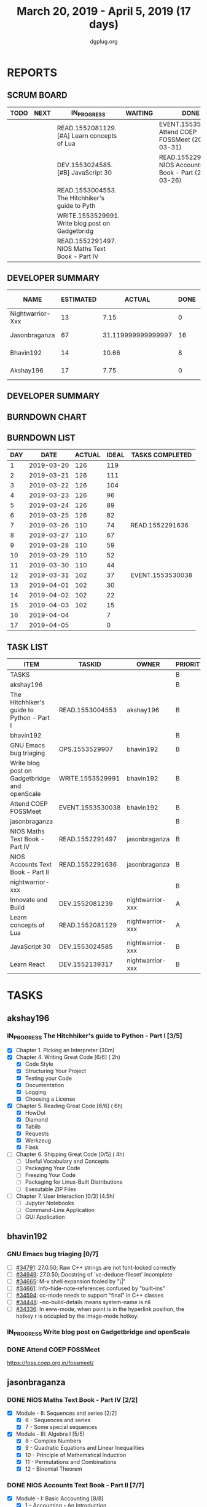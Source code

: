 #+TITLE: March 20, 2019 - April 5, 2019 (17 days)
#+AUTHOR: dgplug.org
#+EMAIL: users@lists.dgplug.org
#+PROPERTY: Effort_ALL 0 0:05 0:10 0:30 1:00 2:00 3:00 4:00
#+COLUMNS: %35ITEM %TASKID %OWNER %3PRIORITY %TODO %5ESTIMATED{+} %3ACTUAL{+}
* REPORTS
** SCRUM BOARD
#+BEGIN: block-update-board
| TODO | NEXT | IN_PROGRESS                                      | WAITING | DONE                                                         | CANCELED |
|------+------+--------------------------------------------------+---------+--------------------------------------------------------------+----------|
|      |      | READ.1552081129. [#A] Learn concepts of Lua      |         | EVENT.1553530038. Attend COEP FOSSMeet (2019-03-31)          |          |
|      |      | DEV.1553024585. [#B] JavaScript 30               |         | READ.1552291636. NIOS Accounts Text Book - Part (2019-03-26) |          |
|      |      | READ.1553004553. The Hitchhiker's guide to Pyth  |         |                                                              |          |
|      |      | WRITE.1553529991. Write blog post on Gadgetbridg |         |                                                              |          |
|      |      | READ.1552291497. NIOS Maths Text Book - Part IV  |         |                                                              |          |
#+END:
** DEVELOPER SUMMARY
#+BEGIN: block-update-summary
| NAME             | ESTIMATED |             ACTUAL | DONE | REMAINING | PENCILS DOWN | PROGRESS   |
|------------------+-----------+--------------------+------+-----------+--------------+------------|
| Nightwarrior-Xxx |        13 |               7.15 |    0 |        13 |   2019-04-16 | ---------- |
| Jasonbraganza    |        67 | 31.119999999999997 |   16 |        51 |   2019-04-22 | ##-------- |
| Bhavin192        |        14 |              10.66 |    8 |         6 |   2019-04-11 | ######---- |
| Akshay196        |        17 |               7.75 |    0 |        17 |   2019-04-26 | ---------- |
#+END:
** DEVELOPER SUMMARY
#+BEGIN: block-update-summary
#+END:
** BURNDOWN CHART
#+BEGIN: block-update-graph

#+END:
** BURNDOWN LIST
#+PLOT: title:"Burndown" ind:1 deps:(3 4) set:"term dumb" set:"xtics scale 0.5" set:"ytics scale 0.5" file:"burndown.plt" set:"xrange [0:17]"
#+BEGIN: block-update-burndown
| DAY |       DATE | ACTUAL | IDEAL | TASKS COMPLETED  |
|-----+------------+--------+-------+------------------|
|   1 | 2019-03-20 |    126 |   119 |                  |
|   2 | 2019-03-21 |    126 |   111 |                  |
|   3 | 2019-03-22 |    126 |   104 |                  |
|   4 | 2019-03-23 |    126 |    96 |                  |
|   5 | 2019-03-24 |    126 |    89 |                  |
|   6 | 2019-03-25 |    126 |    82 |                  |
|   7 | 2019-03-26 |    110 |    74 | READ.1552291636  |
|   8 | 2019-03-27 |    110 |    67 |                  |
|   9 | 2019-03-28 |    110 |    59 |                  |
|  10 | 2019-03-29 |    110 |    52 |                  |
|  11 | 2019-03-30 |    110 |    44 |                  |
|  12 | 2019-03-31 |    102 |    37 | EVENT.1553530038 |
|  13 | 2019-04-01 |    102 |    30 |                  |
|  14 | 2019-04-02 |    102 |    22 |                  |
|  15 | 2019-04-03 |    102 |    15 |                  |
|  16 | 2019-04-04 |        |     7 |                  |
|  17 | 2019-04-05 |        |     0 |                  |
#+END:
** TASK LIST
#+BEGIN: columnview :hlines 2 :maxlevel 5 :id "TASKS"
| ITEM                                          | TASKID           | OWNER            | PRIORITY | TODO        | ESTIMATED |             ACTUAL |
|-----------------------------------------------+------------------+------------------+----------+-------------+-----------+--------------------|
| TASKS                                         |                  |                  | B        |             |       126 |              56.68 |
|-----------------------------------------------+------------------+------------------+----------+-------------+-----------+--------------------|
| akshay196                                     |                  |                  | B        |             |        17 |               7.75 |
| The Hitchhiker's guide to Python - Part I     | READ.1553004553  | akshay196        | B        | IN_PROGRESS |        17 |               7.75 |
|-----------------------------------------------+------------------+------------------+----------+-------------+-----------+--------------------|
| bhavin192                                     |                  |                  | B        |             |        17 |              10.66 |
| GNU Emacs bug triaging                        | OPS.1553529907   | bhavin192        | B        |             |         3 |                    |
| Write blog post on Gadgetbridge and openScale | WRITE.1553529991 | bhavin192        | B        | IN_PROGRESS |         6 |               2.38 |
| Attend COEP FOSSMeet                          | EVENT.1553530038 | bhavin192        | B        | DONE        |         8 |               8.28 |
|-----------------------------------------------+------------------+------------------+----------+-------------+-----------+--------------------|
| jasonbraganza                                 |                  |                  | B        |             |        67 | 31.119999999999997 |
| NIOS Maths Text Book - Part IV                | READ.1552291497  | jasonbraganza    | B        | IN_PROGRESS |        51 |              16.45 |
| NIOS Accounts Text Book - Part II             | READ.1552291636  | jasonbraganza    | B        | DONE        |        16 |              14.67 |
|-----------------------------------------------+------------------+------------------+----------+-------------+-----------+--------------------|
| nightwarrior-xxx                              |                  |                  | B        |             |        25 |               7.15 |
| Innovate and Build                            | DEV.1552081239   | nightwarrior-xxx | A        |             |         6 |                    |
| Learn concepts of Lua                         | READ.1552081129  | nightwarrior-xxx | A        | IN_PROGRESS |         3 |               1.95 |
| JavaScript 30                                 | DEV.1553024585   | nightwarrior-xxx | B        | IN_PROGRESS |        10 |               5.20 |
| Learn React                                   | DEV.1552139317   | nightwarrior-xxx | B        |             |         6 |                    |
#+END:
* TASKS
  :PROPERTIES:
  :ID:       TASKS
  :SPRINTLENGTH: 17
  :SPRINTSTART: <2019-03-20 Wed>
  :wpd-akshay196: 1
  :wpd-bhavin192: 1
  :wpd-jasonbraganza: 4
  :wpd-nightwarrior-xxx: 1.5
  :END:
** akshay196
*** IN_PROGRESS The Hitchhiker's guide to Python - Part I [3/5]
    :PROPERTIES:
    :ESTIMATED: 17
    :ACTUAL:   7.75
    :OWNER: akshay196
    :ID: READ.1553004553
    :TASKID: READ.1553004553
    :END:
    :LOGBOOK:
    CLOCK: [2019-03-28 Thu 21:12]--[2019-03-28 Thu 21:51] =>  0:39
    CLOCK: [2019-03-28 Thu 19:34]--[2019-03-28 Thu 20:39] =>  1:05
    CLOCK: [2019-03-27 Wed 21:24]--[2019-03-27 Wed 22:24] =>  1:00
    CLOCK: [2019-03-26 Tue 20:40]--[2019-03-26 Tue 21:47] =>  1:07
    CLOCK: [2019-03-25 Mon 18:55]--[2019-03-25 Mon 19:34] =>  0:39
    CLOCK: [2019-03-23 Sat 20:42]--[2019-03-23 Sat 21:30] =>  0:48
    CLOCK: [2019-03-22 Fri 17:42]--[2019-03-22 Fri 18:46] =>  1:04
    CLOCK: [2019-03-21 Thu 16:55]--[2019-03-21 Thu 17:56] =>  1:01
    CLOCK: [2019-03-20 Wed 18:56]--[2019-03-20 Wed 19:18] =>  0:22
    :END:
    - [X] Chapter 1. Picking an Interpreter           (30m)
    - [X] Chapter 4. Writing Great Code [6/6]         ( 2h)
      - [X] Code Style
      - [X] Structuring Your Project
      - [X] Testing your Code
      - [X] Documentation
      - [X] Logging
      - [X] Choosing a License
    - [X] Chapter 5. Reading Great Code [6/6]         ( 6h)
      - [X] HowDoI
      - [X] Diamond
      - [X] Tablib
      - [X] Requests
      - [X] Werkzeug
      - [X] Flask
    - [ ] Chapter 6. Shipping Great Code [0/5]        ( 4h)
      - [ ] Useful Vocabulary and Concepts
      - [ ] Packaging Your Code
      - [ ] Freezing Your Code
      - [ ] Packaging for Linux-Built Distributions
      - [ ] Exexutable ZIP Files
    - [ ] Chapter 7. User Interaction [0/3]          (4.5h)
      - [ ] Jupyter Notebooks
      - [ ] Command-Line Application
      - [ ] GUI Application
** bhavin192
*** GNU Emacs bug triaging [0/7]
    :PROPERTIES:
    :ESTIMATED: 3
    :ACTUAL:
    :OWNER:    bhavin192
    :ID:       OPS.1553529907
    :TASKID:   OPS.1553529907
    :END:
    - [ ] [[https://debbugs.gnu.org/cgi/bugreport.cgi?bug=34791][#34791]]: 27.0.50; Raw C++ strings are not font-locked correctly
    - [ ] [[https://debbugs.gnu.org/cgi/bugreport.cgi?bug=34949][#34949]]: 27.0.50; Docstring of `vc-deduce-fileset' incomplete
    - [ ] [[https://debbugs.gnu.org/cgi/bugreport.cgi?bug=34665][#34665]]: M-x shell expansion fooled by "\|"
    - [ ] [[https://debbugs.gnu.org/cgi/bugreport.cgi?bug=34661][#34661]]: Info-hide-note-references confused by "built-ins"
    - [ ] [[https://debbugs.gnu.org/cgi/bugreport.cgi?bug=34594][#34594]]: cc-mode needs to support "final" in C++ classes
    - [ ] [[https://debbugs.gnu.org/cgi/bugreport.cgi?bug=34448][#34448]]: --no-build-details means system-name is nil
    - [ ] [[https://debbugs.gnu.org/cgi/bugreport.cgi?bug=34336][#34336]]: In eww-mode, when point is in the hyperlink position, the
      hotkey r is occupied by the image-mode hotkey.
*** IN_PROGRESS Write blog post on Gadgetbridge and openScale
    :PROPERTIES:
    :ESTIMATED: 6
    :ACTUAL:   2.38
    :OWNER:    bhavin192
    :ID:       WRITE.1553529991
    :TASKID:   WRITE.1553529991
    :END:
    :LOGBOOK:
    CLOCK: [2019-03-28 Thu 19:27]--[2019-03-28 Thu 19:48] =>  0:21
    CLOCK: [2019-03-27 Wed 20:39]--[2019-03-27 Wed 20:55] =>  0:16
    CLOCK: [2019-03-27 Wed 19:17]--[2019-03-27 Wed 20:05] =>  0:48
    CLOCK: [2019-03-26 Tue 19:13]--[2019-03-26 Tue 20:11] =>  0:58
    :END:
*** DONE Attend COEP FOSSMeet
    CLOSED: [2019-03-31 Sun 18:10]
    :PROPERTIES:
    :ESTIMATED: 8
    :ACTUAL:   8.28
    :OWNER:    bhavin192
    :ID:       EVENT.1553530038
    :TASKID:   EVENT.1553530038
    :END:
    :LOGBOOK:
    CLOCK: [2019-03-31 Sun 15:04]--[2019-03-31 Sun 18:10] =>  3:06
    CLOCK: [2019-03-31 Sun 10:56]--[2019-03-31 Sun 11:55] =>  0:59
    CLOCK: [2019-03-30 Sat 14:22]--[2019-03-30 Sat 16:45] =>  2:23
    CLOCK: [2019-03-30 Sat 11:07]--[2019-03-30 Sat 12:56] =>  1:49
    :END:
    https://foss.coep.org.in/fossmeet/
** jasonbraganza
*** DONE NIOS Maths Text Book - Part IV [2/2]
    CLOSED: [2019-04-05 Fri 23:00]
   :PROPERTIES:
   :ESTIMATED: 51
   :ACTUAL:   16.45
   :OWNER: jasonbraganza
   :ID: READ.1552291497
   :TASKID: READ.1552291497
   :END:
   :LOGBOOK:
   CLOCK: [2019-04-02 Tue 11:20]--[2019-04-02 Tue 12:55] =>  1:35
   CLOCK: [2019-04-02 Tue 09:00]--[2019-04-02 Tue 10:58] =>  1:58
   CLOCK: [2019-04-02 Tue 07:55]--[2019-04-02 Tue 08:38] =>  0:43
   CLOCK: [2019-04-01 Mon 12:12]--[2019-04-01 Mon 12:46] =>  0:34
   CLOCK: [2019-04-01 Mon 09:22]--[2019-04-01 Mon 12:05] =>  2:43
   CLOCK: [2019-03-30 Sat 14:14]--[2019-03-30 Sat 15:48] =>  1:34
   CLOCK: [2019-03-30 Sat 11:10]--[2019-03-30 Sat 14:00] =>  2:50
   CLOCK: [2019-03-20 Wed 08:24]--[2019-03-20 Wed 12:54] =>  4:30
   :END:
    - [X] Module - II: Sequences and series [2/2]
      - [X] 6 - Sequences and series
      - [X] 7 - Some special sequences
    - [X] Module - III: Algebra I [5/5]
      - [X] 8 - Complex Numbers
      - [X] 9 - Quadratic Equations and Linear Inequalities
      - [X] 10 - Principle of Mathematical Induction
      - [X] 11 - Permutations and Combinations
      - [X] 12 - Binomial Theorem
*** DONE NIOS Accounts Text Book - Part II [7/7]
    CLOSED: [2019-03-26 Tue 10:15]
    :PROPERTIES:
    :ESTIMATED: 16
    :ACTUAL:   14.67
    :OWNER: jasonbraganza
    :ID: READ.1552291636
    :TASKID: READ.1552291636
    :END:
    :LOGBOOK:
    CLOCK: [2019-03-26 Tue 09:58]--[2019-03-26 Tue 10:11] =>  0:13
    CLOCK: [2019-03-26 Tue 09:41]--[2019-03-26 Tue 09:58] =>  0:17
    CLOCK: [2019-03-26 Tue 08:51]--[2019-03-26 Tue 09:39] =>  0:48
    CLOCK: [2019-03-25 Mon 14:11]--[2019-03-25 Mon 16:33] =>  2:22
    CLOCK: [2019-03-25 Mon 11:00]--[2019-03-25 Mon 14:00] =>  3:00
    CLOCK: [2019-03-24 Sun 10:50]--[2019-03-24 Sun 14:06] =>  3:16
    CLOCK: [2019-03-23 Sat 10:00]--[2019-03-23 Sat 14:44] =>  4:44
    :END:
    - [X] Module - I: Basic Accounting [8/8]
      - [X] 1 - Accounting - An Introduction
      - [X] 2 - Accounting Concepts
      - [X] 3 - Accounting Conventions and Standards
      - [X] 4 - Accounting for Business Transactions
      - [X] 5 - Journal
      - [X] 6 - Ledger
      - [X] 7 - Cash Book
      - [X] 8 - Special Purpose Books
    - [X] Module - II: Trial Balance and Computers [5/5]
      - [X] 9 - Trial Balance
      - [X] 10 - Bank Reconciliation Statement
      - [X] 11 - Bills of Exchange
      - [X] 12 - Errors and their Rectification
      - [X] 13 - Computer and Computerised Accounting System
    - [X] Module - III: Financial Statements [8/8]
      - [X] 14 - Depreciation
      - [X] 15 - Provision and Reserves
      - [X] 16 - Financial Statements - An Introduction
      - [X] 17 - Financial Statements I
      - [X] 18 - Financial Statements II
      - [X] 19 - Not for Profit Organisations - An Introduction
      - [X] 20 - Financial Statements (Not for Profit Organisations)
      - [X] 21 - Accounts From Incomplete Records
    - [X] Module - IV: Partnership Accounts [4/4]
      - [X] 22 - Partnership - An Introduction
      - [X] 23 - Admission of a Partner
      - [X] 24 - Retirement and Death of a Partner
      - [X] 25 - Dissolution of a partnership firm
    - [X] Module - V: Company Accounts [5/5]
      - [X] 26 - Company - An Introduction
      - [X] 27 - Issue of Shares
      - [X] 28 - Forfeiture of Shares
      - [X] 29 - Reissue of Forfeited Shares
      - [X] 30 - Issue of Debentures
    - [X] Module - VI : Analysis of Financial Statements [4/4]
      - [X] 31 - Financial Statements Analysis-An Introduction
      - [X] 32 - Accounting Ratios-I
      - [X] 33 - Accounting Ratios-II
      - [X] 34 - Cash Flow Statement
    - [X] Module - VII: Application of Computers in Financial Accounting [4/4]
      - [X] 35 - Electronic Spread Sheet
      - [X] 36 - Use of Spread-sheet in Business Application
      - [X] 37 - Graphs and Charts for Business
      - [X] 38 - Database Management System for Accounting
** nightwarrior-xxx
*** [#A] Innovate and Build [0/1]
    :PROPERTIES:
    :ESTIMATED: 6
    :ACTUAL:
    :OWNER: nightwarrior-xxx
    :ID: DEV.1552081239
    :TASKID: DEV.1552081239
    :END:
    - [ ] Password Manager in Lua programming lanaguage
    - [ ] Making life easy in lua programming langugage
*** IN_PROGRESS [#A] Learn concepts of Lua [1/2]
    :PROPERTIES:
    :ESTIMATED: 3
    :ACTUAL:   1.95
    :OWNER: nightwarrior-xxx
    :ID: READ.1552081129
    :TASKID: READ.1552081129
    :END:
    :LOGBOOK:
    CLOCK: [2019-03-25 Mon 12:59]--[2019-03-25 Mon 12:59] =>  0:00
    CLOCK: [2019-03-22 Fri 20:53]--[2019-03-22 Fri 21:40] =>  0:47
    CLOCK: [2019-03-22 Fri 18:20]--[2019-03-22 Fri 18:48] =>  0:28
    CLOCK: [2019-03-22 Fri 16:53]--[2019-03-22 Fri 17:35] =>  0:42
    :END:
    - [X] Treating the arguments
    - [ ] Applying the trie algo on arguments
*** IN_PROGRESS [#B] JavaScript 30 [2/9]
    :PROPERTIES:
    :ESTIMATED: 10
    :ACTUAL:   5.20
    :OWNER: nightwarrior-xxx
    :ID: DEV.1553024585
    :TASKID: DEV.1553024585
    :END:
    :LOGBOOK:
    CLOCK: [2019-03-27 Wed 02:39]--[2019-03-27 Wed 03:35] =>  0:56
    CLOCK: [2019-03-27 Wed 01:51]--[2019-03-27 Wed 02:17] =>  0:26
    CLOCK: [2019-03-27 Wed 01:06]--[2019-03-27 Wed 01:23] =>  0:17
    CLOCK: [2019-03-25 Mon 23:23]--[2019-03-26 Tue 01:25] =>  2:02
    CLOCK: [2019-03-25 Mon 21:18]--[2019-03-25 Mon 22:03] =>  0:45
    CLOCK: [2019-03-25 Mon 14:21]--[2019-03-25 Mon 14:51] =>  0:30
    CLOCK: [2019-03-25 Mon 13:01]--[2019-03-25 Mon 13:17] =>  0:16
    :END:
    - [X] Javascript Drum Kit
    - [X] CSS + JS clock
    - [ ] Playing with JS variable and CSS
    - [ ] Array Cardio day
    - [ ] Flex panel image gallery
    - [ ] Ajax type ahead
    - [ ] Fun with canvas
    - [ ] Array Cardio day 2
    - [ ] 14 must know dev tools tricks
*** [#B] Learn React [0/10]
    :PROPERTIES:
    :ESTIMATED: 6
    :ACTUAL:
    :OWNER: nightwarrior-xxx
    :ID: DEV.1552139317
    :TASKID: DEV.1552139317
    :END:
    - [ ] Understanding the Base Features & Syntax
    - [ ] Working with Lists and Conditionals
    - [ ] Styling React Components & Elements
    - [ ] Debugging React Apps
    - [ ] Diving Deeper into Components & React Internals
    - [ ] A Real App_ The Burger Builder (Basic Version)
    - [ ] Reaching out to the Web (Http _ Ajax)
    - [ ] Burger Builder Project_ Accessing a Server
    - [ ] Multi-Page-Feeling in a Single-Page-App_ Routing
    - [ ] Adding Routing to our Burger Project

